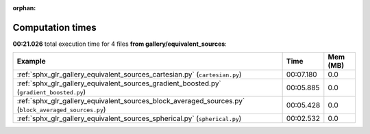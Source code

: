 
:orphan:

.. _sphx_glr_gallery_equivalent_sources_sg_execution_times:


Computation times
=================
**00:21.026** total execution time for 4 files **from gallery/equivalent_sources**:

.. container::

  .. raw:: html

    <style scoped>
    <link href="https://cdnjs.cloudflare.com/ajax/libs/twitter-bootstrap/5.3.0/css/bootstrap.min.css" rel="stylesheet" />
    <link href="https://cdn.datatables.net/1.13.6/css/dataTables.bootstrap5.min.css" rel="stylesheet" />
    </style>
    <script src="https://code.jquery.com/jquery-3.7.0.js"></script>
    <script src="https://cdn.datatables.net/1.13.6/js/jquery.dataTables.min.js"></script>
    <script src="https://cdn.datatables.net/1.13.6/js/dataTables.bootstrap5.min.js"></script>
    <script type="text/javascript" class="init">
    $(document).ready( function () {
        $('table.sg-datatable').DataTable({order: [[1, 'desc']]});
    } );
    </script>

  .. list-table::
   :header-rows: 1
   :class: table table-striped sg-datatable

   * - Example
     - Time
     - Mem (MB)
   * - :ref:`sphx_glr_gallery_equivalent_sources_cartesian.py` (``cartesian.py``)
     - 00:07.180
     - 0.0
   * - :ref:`sphx_glr_gallery_equivalent_sources_gradient_boosted.py` (``gradient_boosted.py``)
     - 00:05.885
     - 0.0
   * - :ref:`sphx_glr_gallery_equivalent_sources_block_averaged_sources.py` (``block_averaged_sources.py``)
     - 00:05.428
     - 0.0
   * - :ref:`sphx_glr_gallery_equivalent_sources_spherical.py` (``spherical.py``)
     - 00:02.532
     - 0.0
